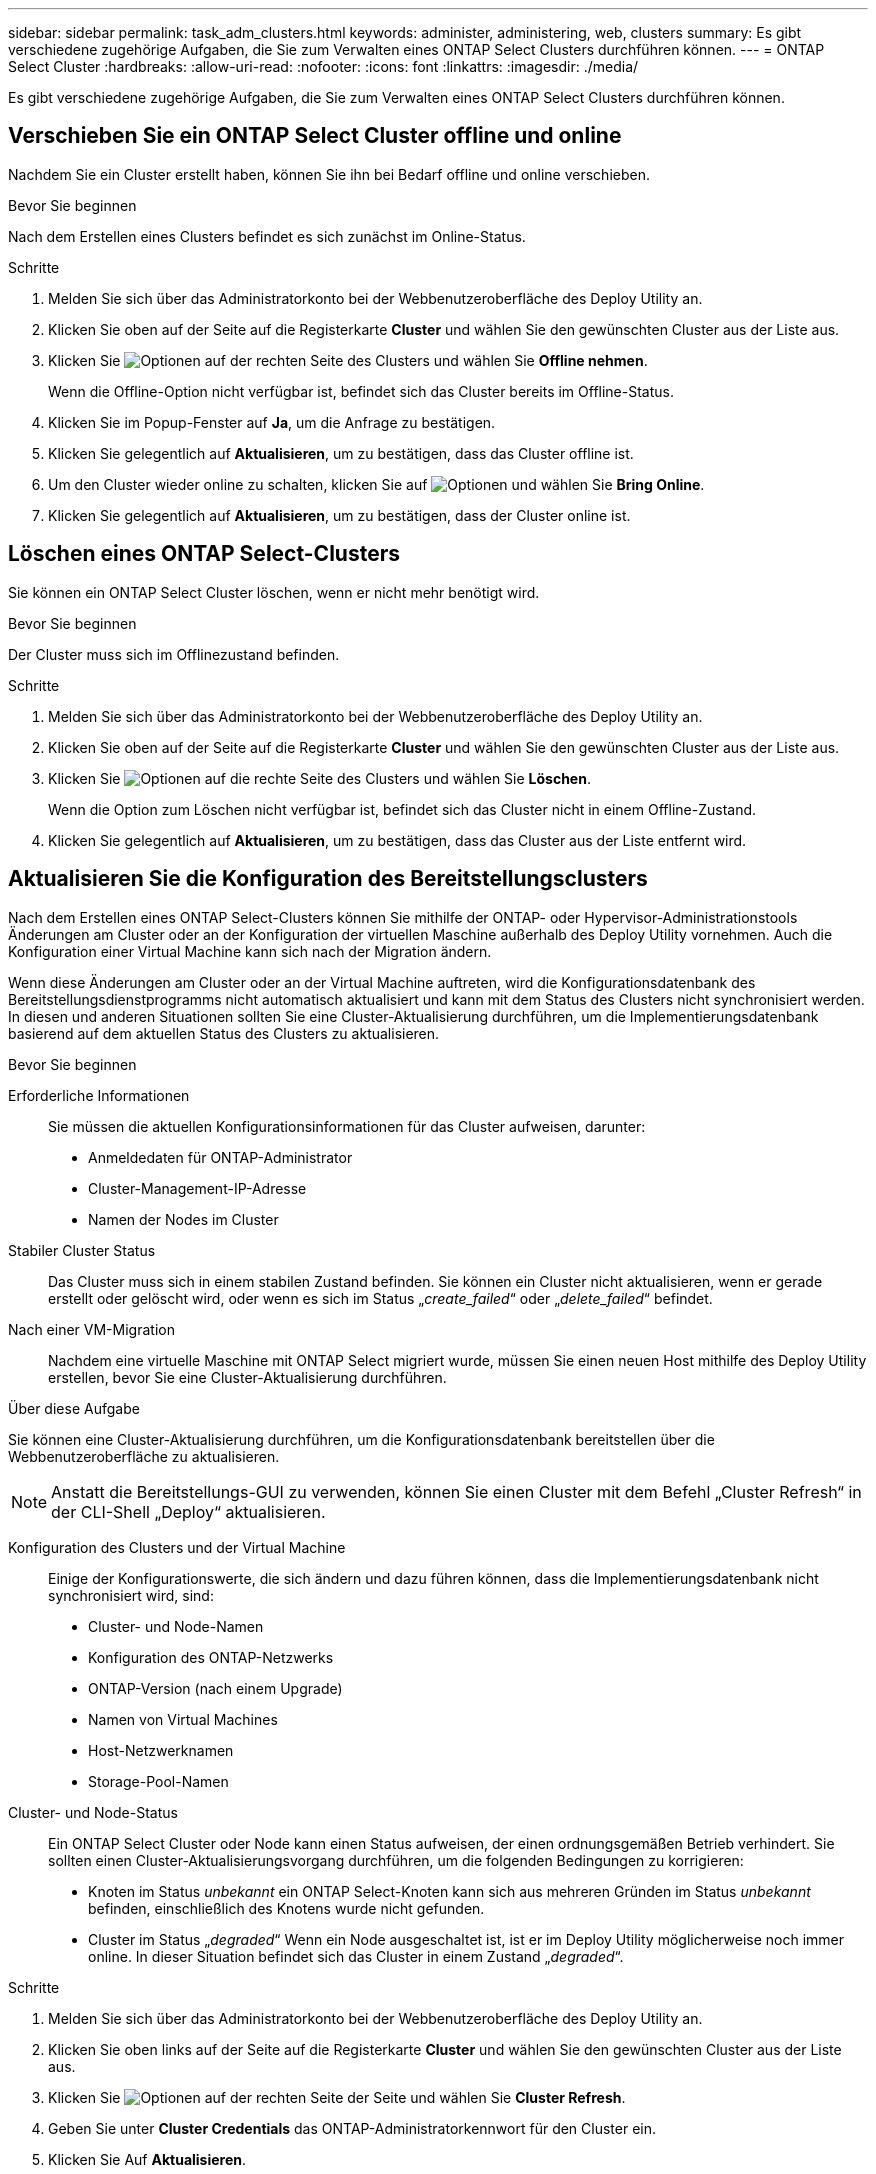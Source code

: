 ---
sidebar: sidebar 
permalink: task_adm_clusters.html 
keywords: administer, administering, web, clusters 
summary: Es gibt verschiedene zugehörige Aufgaben, die Sie zum Verwalten eines ONTAP Select Clusters durchführen können. 
---
= ONTAP Select Cluster
:hardbreaks:
:allow-uri-read: 
:nofooter: 
:icons: font
:linkattrs: 
:imagesdir: ./media/


[role="lead"]
Es gibt verschiedene zugehörige Aufgaben, die Sie zum Verwalten eines ONTAP Select Clusters durchführen können.



== Verschieben Sie ein ONTAP Select Cluster offline und online

Nachdem Sie ein Cluster erstellt haben, können Sie ihn bei Bedarf offline und online verschieben.

.Bevor Sie beginnen
Nach dem Erstellen eines Clusters befindet es sich zunächst im Online-Status.

.Schritte
. Melden Sie sich über das Administratorkonto bei der Webbenutzeroberfläche des Deploy Utility an.
. Klicken Sie oben auf der Seite auf die Registerkarte *Cluster* und wählen Sie den gewünschten Cluster aus der Liste aus.
. Klicken Sie image:icon_kebab.gif["Optionen"] auf der rechten Seite des Clusters und wählen Sie *Offline nehmen*.
+
Wenn die Offline-Option nicht verfügbar ist, befindet sich das Cluster bereits im Offline-Status.

. Klicken Sie im Popup-Fenster auf *Ja*, um die Anfrage zu bestätigen.
. Klicken Sie gelegentlich auf *Aktualisieren*, um zu bestätigen, dass das Cluster offline ist.
. Um den Cluster wieder online zu schalten, klicken Sie auf image:icon_kebab.gif["Optionen"] und wählen Sie *Bring Online*.
. Klicken Sie gelegentlich auf *Aktualisieren*, um zu bestätigen, dass der Cluster online ist.




== Löschen eines ONTAP Select-Clusters

Sie können ein ONTAP Select Cluster löschen, wenn er nicht mehr benötigt wird.

.Bevor Sie beginnen
Der Cluster muss sich im Offlinezustand befinden.

.Schritte
. Melden Sie sich über das Administratorkonto bei der Webbenutzeroberfläche des Deploy Utility an.
. Klicken Sie oben auf der Seite auf die Registerkarte *Cluster* und wählen Sie den gewünschten Cluster aus der Liste aus.
. Klicken Sie image:icon_kebab.gif["Optionen"] auf die rechte Seite des Clusters und wählen Sie *Löschen*.
+
Wenn die Option zum Löschen nicht verfügbar ist, befindet sich das Cluster nicht in einem Offline-Zustand.

. Klicken Sie gelegentlich auf *Aktualisieren*, um zu bestätigen, dass das Cluster aus der Liste entfernt wird.




== Aktualisieren Sie die Konfiguration des Bereitstellungsclusters

Nach dem Erstellen eines ONTAP Select-Clusters können Sie mithilfe der ONTAP- oder Hypervisor-Administrationstools Änderungen am Cluster oder an der Konfiguration der virtuellen Maschine außerhalb des Deploy Utility vornehmen. Auch die Konfiguration einer Virtual Machine kann sich nach der Migration ändern.

Wenn diese Änderungen am Cluster oder an der Virtual Machine auftreten, wird die Konfigurationsdatenbank des Bereitstellungsdienstprogramms nicht automatisch aktualisiert und kann mit dem Status des Clusters nicht synchronisiert werden. In diesen und anderen Situationen sollten Sie eine Cluster-Aktualisierung durchführen, um die Implementierungsdatenbank basierend auf dem aktuellen Status des Clusters zu aktualisieren.

.Bevor Sie beginnen
Erforderliche Informationen:: Sie müssen die aktuellen Konfigurationsinformationen für das Cluster aufweisen, darunter:
+
--
* Anmeldedaten für ONTAP-Administrator
* Cluster-Management-IP-Adresse
* Namen der Nodes im Cluster


--
Stabiler Cluster Status:: Das Cluster muss sich in einem stabilen Zustand befinden. Sie können ein Cluster nicht aktualisieren, wenn er gerade erstellt oder gelöscht wird, oder wenn es sich im Status „_create_failed_“ oder „_delete_failed_“ befindet.
Nach einer VM-Migration:: Nachdem eine virtuelle Maschine mit ONTAP Select migriert wurde, müssen Sie einen neuen Host mithilfe des Deploy Utility erstellen, bevor Sie eine Cluster-Aktualisierung durchführen.


.Über diese Aufgabe
Sie können eine Cluster-Aktualisierung durchführen, um die Konfigurationsdatenbank bereitstellen über die Webbenutzeroberfläche zu aktualisieren.


NOTE: Anstatt die Bereitstellungs-GUI zu verwenden, können Sie einen Cluster mit dem Befehl „Cluster Refresh“ in der CLI-Shell „Deploy“ aktualisieren.

Konfiguration des Clusters und der Virtual Machine:: Einige der Konfigurationswerte, die sich ändern und dazu führen können, dass die Implementierungsdatenbank nicht synchronisiert wird, sind:
+
--
* Cluster- und Node-Namen
* Konfiguration des ONTAP-Netzwerks
* ONTAP-Version (nach einem Upgrade)
* Namen von Virtual Machines
* Host-Netzwerknamen
* Storage-Pool-Namen


--
Cluster- und Node-Status:: Ein ONTAP Select Cluster oder Node kann einen Status aufweisen, der einen ordnungsgemäßen Betrieb verhindert. Sie sollten einen Cluster-Aktualisierungsvorgang durchführen, um die folgenden Bedingungen zu korrigieren:
+
--
* Knoten im Status _unbekannt_ ein ONTAP Select-Knoten kann sich aus mehreren Gründen im Status _unbekannt_ befinden, einschließlich des Knotens wurde nicht gefunden.
* Cluster im Status „_degraded_“ Wenn ein Node ausgeschaltet ist, ist er im Deploy Utility möglicherweise noch immer online. In dieser Situation befindet sich das Cluster in einem Zustand „_degraded_“.


--


.Schritte
. Melden Sie sich über das Administratorkonto bei der Webbenutzeroberfläche des Deploy Utility an.
. Klicken Sie oben links auf der Seite auf die Registerkarte *Cluster* und wählen Sie den gewünschten Cluster aus der Liste aus.
. Klicken Sie image:icon_kebab.gif["Optionen"] auf der rechten Seite der Seite und wählen Sie *Cluster Refresh*.
. Geben Sie unter *Cluster Credentials* das ONTAP-Administratorkennwort für den Cluster ein.
. Klicken Sie Auf *Aktualisieren*.


.Nachdem Sie fertig sind
Ist der Vorgang erfolgreich, wird das Feld _Letzte Aktualisierung_ aktualisiert. Sie sollten die Bereitstellungskonfigurationsdaten sichern, nachdem die Cluster-Aktualisierung abgeschlossen ist.

